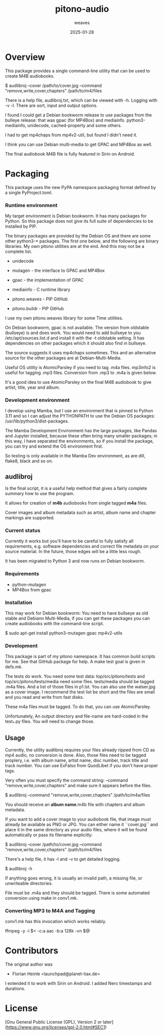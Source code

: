#+title:  pitono-audio
#+author: weaves
#+date:   2025-01-28

* Overview

This package provides a single command-line utility that can be used to create
M4B audiobooks.

    $ audlibroj --cover /path/to/cover.jpg --command "remove,write,cover,chapters" /path/to/m4/files

There is a help file, audlibroj.txt, which can be viewed with -h. Logging with
-v -l. There are sort, input and output options.

I found I could get a Debian bookworm release to use packages from the bulleye
release: that was gpac (for MP4Box) and mediainfo. python3-mediainfo, unidecode,
cached-property and some others.

I had to get mp4chaps from mp4v2-util, but found I didn't need it.

I think you can use Debian multi-media to get GPAC and MP4Box as well.

The final audiobook M4B file is fully featured in Sirin on Android.


* Packaging

This package uses the new PyPA namespace packaging format defined by a single
PyProject.toml.

*** Runtime environment

My target environment is Debian bookworm. It has many packages for Python. So this
package does not give its full suite of dependencies to be installed by PIP.

The binary packages are provided by the Debian OS and there are some other
python3-* packages. The first one below, and the following are binary libraries.
My own pitono utilities are at the end. And this may not be a complete list.

  + unidecode
    
  + mutagen - the interface to GPAC and MP4Box
  + gpac - the implementation of GPAC
  + mediainfo - C runtime library

  + pitono.weaves - PIP GitHub
  + pitono.buildr - PIP GitHub

I use my own pitono.weaves library for some Time utilities.

On Debian bookworm, gpac is not available. The version from oldstable (bullseye)
is and does work. You would need to add bullseye to you /etc/apt/sources.list.d
and install it with the -t oldstable setting. It has dependencies on other
packages which it should also find in bullseye.

The source suggests it uses mp4chaps sometimes. This and an alternative source
for the other packages are at Debian-Multi-Media.

Useful OS utility is AtomicParsley if you need to tag .m4a files.
mp3info2 is useful for tagging .mp3 files. Conversion from .mp3 to .m4a is
given below.

It's a good idea to use AtomicParsley on the final M4B audiobook to give artist,
title, year and album.

*** Development environment

I develop using Mamba, but I use an environment that is pinned to Python 3.11
and so I can adjust the PYTHONPATH to use the Debian OS packages: /usr/lib/python3/dist-packages.

The Mamba Development Environment has the large packages, like Pandas and Jupyter
installed, because these often bring many smaller packages; in this way, I have
separated the environments, so if you install the package, you can try and
extend the OS environment first.

So testing is only available in the Mamba Dev environment, as are dill,
flake8, black and so on.

** audlibroj

Is the final script, it is a useful help method that gives a fairly complete
summary how to use the program.

It allows for creation of *m4b* audiobooks from single tagged *m4a* files.

Cover images and album metadata such as artist, album name and chapter markings are supported.

*** Current status

Currently it works but you'll have to be careful to fully satisfy all
requirements, e.g. software dependencies and correct file metadata on
your source material. In the future, those edges will be a little less
rough.

It has been migrated to Python 3 and now runs on Debian bookworm.

*** Requirements

 * python-mutagen
 * MP4Box from gpac

*** Installation

This may work for Debian bookworm: You need to have bullseye as old stable and
Debiann Multi-Media, if you can get these packages you can create audiobooks
with the command-line script.

    $ sudo apt-get install python3-mutagen gpac mp4v2-utils

*** Development

This package is part of my pitono namespace. It has common build scripts for me.
See that GitHub package for help. A make test goal is given in defs.mk.

The tests do work. You need some test data: top/src/pitono/tests and
top/src/pitono/tests/media need some files. tests/media should be tagged .m4a
files. And a list of those files in p1.lst. You can also use the walser.jpg as a
cover image. I recommend the test list be short and the files are small and you
read and write from fast disks.

These m4a files must be tagged. To do that, you can use AtomicParsley.

Unfortunately, An output directory and file-name are hard-coded in the test_*.py
files. You will need to change those.

** Usage

Currently, the utility audlibroj requires your files already ripped from CD as
mp4 audio, no conversion is done. Also, those files need to be tagged proplery,
i.e. with album name, artist name, disc number, track title and track number.
You can use ExFalso from QuodLibet if you don't have proper tags.

Very often you must specify the command string: --command
"remove,write,cover,chapters" and make sure it appears before the files.

    $ audlibroj --command "remove,write,cover,chapters" /path/to/m4a/files 

You should receive an *album name*.m4b file with chapters and album metadata.

If you want to add a cover image to your audiobook file, that image must already be available as PNG or JPG. You can either name it ``cover.jpg`` and place it in the same directory as your audio files, where it will be found automatically or pass its filename explicitly:

    $ audlibroj --cover /path/to/cover.jpg --command "remove,write,cover,chapters" /path/to/m4/files 

There's a help file, it has -l and -v to get detailed logging.

    $ audlibroj -h

If anything goes wrong, it is usually an invalid path, a missing file, or
unwriteable directories.

File must be .m4a and they should be tagged. There is some automated conversion
using make in conv1.mk.

*** Converting MP3 to M4A and Tagging

conv1.mk has this invocation which works reliably. 

        ffmpeg -y -i $< -c:a aac -b:a 128k -vn $@

* Contributors

The original author was 

 * Florian Heinle <launchpad@planet-tiax.de>

I extended it to work with Sirin on Android. I added Nero timestamps and durations.

* License

[Gnu General Public License (GPL), Version 2 or later](https://www.gnu.org/licenses/gpl-2.0.html#SEC1)
